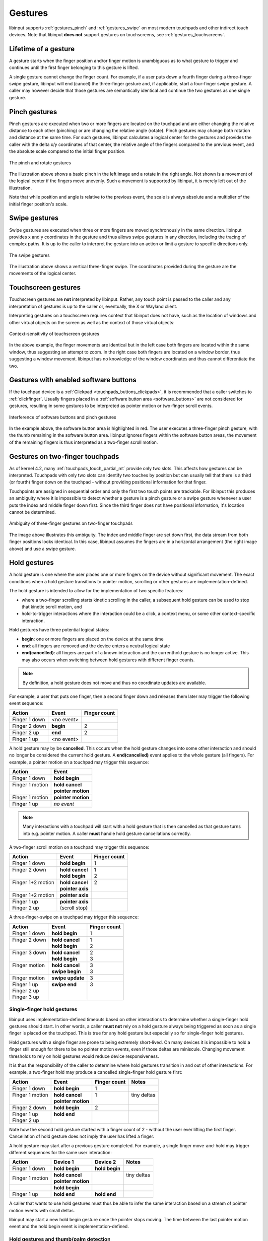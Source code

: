 .. _gestures:

==============================================================================
Gestures
==============================================================================

libinput supports :ref:`gestures_pinch` and :ref:`gestures_swipe` on most
modern touchpads and other indirect touch devices. Note that libinput **does
not** support gestures on touchscreens, see :ref:`gestures_touchscreens`.

.. _gestures_lifetime:

-----------------------------------------------------------------------------
Lifetime of a gesture
-----------------------------------------------------------------------------

A gesture starts when the finger position and/or finger motion is
unambiguous as to what gesture to trigger and continues until the first
finger belonging to this gesture is lifted.

A single gesture cannot change the finger count. For example, if a user
puts down a fourth finger during a three-finger swipe gesture, libinput will
end (cancel) the three-finger gesture and, if applicable, start a
four-finger swipe gesture. A caller may however decide that those gestures
are semantically identical and continue the two gestures as one single
gesture.

.. _gestures_pinch:

------------------------------------------------------------------------------
Pinch gestures
------------------------------------------------------------------------------

Pinch gestures are executed when two or more fingers are located on the
touchpad and are either changing the relative distance to each other
(pinching) or are changing the relative angle (rotate). Pinch gestures may
change both rotation and distance at the same time. For such gestures,
libinput calculates a logical center for the gestures and provides the
caller with the delta x/y coordinates of that center, the relative angle of
the fingers compared to the previous event, and the absolute scale compared
to the initial finger position.

.. figure:: pinch-gestures.svg
    :align: center

    The pinch and rotate gestures

The illustration above shows a basic pinch in the left image and a rotate in
the right angle. Not shown is a movement of the logical center if the
fingers move unevenly. Such a movement is supported by libinput, it is
merely left out of the illustration.

Note that while position and angle is relative to the previous event, the
scale is always absolute and a multiplier of the initial finger position's
scale.

.. _gestures_swipe:

------------------------------------------------------------------------------
Swipe gestures
------------------------------------------------------------------------------

Swipe gestures are executed when three or more fingers are moved
synchronously in the same direction. libinput provides x and y coordinates
in the gesture and thus allows swipe gestures in any direction, including
the tracing of complex paths. It is up to the caller to interpret the
gesture into an action or limit a gesture to specific directions only.

.. figure:: swipe-gestures.svg
    :align: center

    The swipe gestures

The illustration above shows a vertical three-finger swipe. The coordinates
provided during the gesture are the movements of the logical center.

.. _gestures_touchscreens:

------------------------------------------------------------------------------
Touchscreen gestures
------------------------------------------------------------------------------

Touchscreen gestures are **not** interpreted by libinput. Rather, any touch
point is passed to the caller and any interpretation of gestures is up to
the caller or, eventually, the X or Wayland client.

Interpreting gestures on a touchscreen requires context that libinput does
not have, such as the location of windows and other virtual objects on the
screen as well as the context of those virtual objects:

.. figure:: touchscreen-gestures.svg
    :align: center

    Context-sensitivity of touchscreen gestures

In the above example, the finger movements are identical but in the left
case both fingers are located within the same window, thus suggesting an
attempt to zoom. In the right case  both fingers are located on a window
border, thus suggesting a window movement. libinput has no knowledge of the
window coordinates and thus cannot differentiate the two.

.. _gestures_softbuttons:

------------------------------------------------------------------------------
Gestures with enabled software buttons
------------------------------------------------------------------------------

If the touchpad device is a :ref:`Clickpad <touchpads_buttons_clickpads>`, it
is recommended that a caller switches to :ref:`clickfinger`.
Usually fingers placed in a :ref:`software button area <software_buttons>`
are not considered for gestures, resulting in some gestures to be
interpreted as pointer motion or two-finger scroll events.

.. figure:: pinch-gestures-softbuttons.svg
    :align: center

    Interference of software buttons and pinch gestures

In the example above, the software button area is highlighted in red. The
user executes a three-finger pinch gesture, with the thumb remaining in the
software button area. libinput ignores fingers within the software button
areas, the movement of the remaining fingers is thus interpreted as a
two-finger scroll motion.

.. _gestures_twofinger_touchpads:

------------------------------------------------------------------------------
Gestures on two-finger touchpads
------------------------------------------------------------------------------

As of kernel 4.2, many :ref:`touchpads_touch_partial_mt` provide only two
slots. This affects how gestures can be interpreted. Touchpads with only two
slots can identify two touches by position but can usually tell that there
is a third (or fourth) finger down on the touchpad - without providing
positional information for that finger.

Touchpoints are assigned in sequential order and only the first two touch
points are trackable. For libinput this produces an ambiguity where it is
impossible to detect whether a gesture is a pinch gesture or a swipe gesture
whenever a user puts the index and middle finger down first. Since the third
finger does not have positional information, it's location cannot be
determined.

.. figure:: gesture-2fg-ambiguity.svg
    :align: center

    Ambiguity of three-finger gestures on two-finger touchpads

The image above illustrates this ambiguity. The index and middle finger are
set down first, the data stream from both finger positions looks identical.
In this case, libinput assumes the fingers are in a horizontal arrangement
(the right image above) and use a swipe gesture.

.. _gestures_hold:

------------------------------------------------------------------------------
Hold gestures
------------------------------------------------------------------------------

A hold gesture is one where the user places one or more fingers on the
device without significant movement. The exact conditions when a hold gesture
transitions to pointer motion, scrolling or other gestures
are implementation-defined.

The hold gesture is intended to allow for the implementation of two specific
features:

- where a two-finger scrolling starts kinetic scrolling in the caller, a
  subsequent hold gesture can be used to stop that kinetic scroll motion,
  and
- hold-to-trigger interactions where the interaction could be a click, a
  context menu, or some other context-specific interaction.

Hold gestures have three potential logical states:

- **begin**: one or more fingers are placed on the device at the same time
- **end**: all fingers are removed and the device enters a neutral logical state
- **end(cancelled)**: all fingers are part of a known interaction and the
  currenthold gesture is no longer active. This may also occurs when
  switching between hold gestures with different finger counts.

.. note:: By definition, a hold gesture does not move and thus no coordinate
          updates are available.

For example, a user that puts one finger, then a second finger down and
releases them later may trigger the following event sequence:

=============  ============  ============
Action         Event         Finger count
=============  ============  ============
Finger 1 down  <no event>
Finger 2 down  **begin**     2
Finger 2 up    **end**       2
Finger 1 up    <no event>
=============  ============  ============

A hold gesture may by be **cancelled**. This occurs
when the hold gesture changes into some other interaction and should no
longer be considered the current hold gesture. A **end(cancelled)** event
applies to the whole gesture (all fingers). For example, a pointer motion on
a touchpad may trigger this sequence:

+-------------------+-----------------------+
| Action            |  Event                |
+===================+=======================+
| | Finger 1 down   | | **hold begin**      |
+-------------------+-----------------------+
| | Finger 1 motion | | **hold cancel**     |
| |                 | | **pointer motion**  |
+-------------------+-----------------------+
| | Finger 1 motion | | **pointer motion**  |
+-------------------+-----------------------+
| | Finger 1 up     | | *no event*          |
+-------------------+-----------------------+

.. note:: Many interactions with a touchpad will start with a hold
          gesture that is then cancelled as that gesture turns into e.g.
          pointer motion. A caller **must** handle hold gesture
          cancellations correctly.

A two-finger scroll motion on a touchpad may trigger this sequence:

+------------------------+---------------------+--------------+
| Action                 |  Event              | Finger count |
+========================+=====================+==============+
| | Finger 1 down        | | **hold begin**    | | 1          |
+------------------------+---------------------+--------------+
| | Finger 2 down        | | **hold cancel**   | | 1          |
| |                      | | **hold begin**    | | 2          |
+------------------------+---------------------+--------------+
| | Finger 1+2 motion    | | **hold cancel**   | | 2          |
| |                      | | **pointer axis**  | |            |
+------------------------+---------------------+--------------+
| | Finger 1+2 motion    | | **pointer axis**  |              |
+------------------------+---------------------+--------------+
| | Finger 1 up          | | **pointer axis**  |              |
| | Finger 2 up          | | (scroll stop)     |              |
+------------------------+---------------------+--------------+

A three-finger-swipe on a touchpad may trigger this sequence:

+---------------------+---------------------+--------------+
| Action              |  Event              | Finger count |
+=====================+=====================+==============+
| | Finger 1 down     |  | **hold begin**   | | 1          |
+---------------------+---------------------+--------------+
| | Finger 2 down     | | **hold cancel**   | | 1          |
| |                   | | **hold begin**    | | 2          |
+---------------------+---------------------+--------------+
| | Finger 3 down     | | **hold cancel**   | | 2          |
| |                   | | **hold begin**    | | 3          |
+---------------------+---------------------+--------------+
| | Finger motion     | | **hold cancel**   | | 3          |
| |                   | | **swipe begin**   | | 3          |
+---------------------+---------------------+--------------+
| | Finger motion     | | **swipe update**  | | 3          |
+---------------------+---------------------+--------------+
| | Finger 1 up       | | **swipe end**     | | 3          |
| | Finger 2 up       | |                   | |            |
| | Finger 3 up       | |                   | |            |
+---------------------+---------------------+--------------+

Single-finger hold gestures
...........................

libinput uses implementation-defined timeouts based on other interactions
to determine whether a single-finger hold gestures should start. In other
words, a caller **must not** rely on a hold gesture always being triggered
as soon as a single finger is placed on the touchpad. This is true for any
hold gesture but especially so for single-finger hold gestures.

Hold gestures with a single finger are prone to being extremely short-lived.
On many devices it is impossible to hold a finger still enough for there to
be no pointer motion events, even if those deltas are miniscule. Changing
movement thresholds to rely on hold gestures would reduce device
responsiveness.

It is thus the responsibility of the caller to determine where hold gestures
transition in and out of other interactions. For example, a two-finger hold
may produce a cancelled single-finger hold gesture first:

+--------------------+----------------------+--------------+--------------+
| Action             |  Event               | Finger count | Notes        |
+====================+======================+==============+==============+
| | Finger 1 down    | | **hold begin**     | | 1          |              |
+--------------------+----------------------+--------------+--------------+
| | Finger 1 motion  | | **hold cancel**    | | 1          | | tiny deltas|
| |                  | | **pointer motion** | |            | |            |
+--------------------+----------------------+--------------+--------------+
| | Finger 2 down    | | **hold begin**     | | 2          |              |
+--------------------+----------------------+--------------+--------------+
| | Finger 1 up      | | **hold end**       | |            |              |
| | Finger 2 up      | |                    | |            |              |
+--------------------+----------------------+--------------+--------------+

Note how the second hold gesture started with a finger count of 2 - without
the user ever lifting the first finger. Cancellation of hold gesture does
not imply the user has lifted a finger.

A hold gesture may start after a previous gesture completed. For example, a
single finger move-and-hold may trigger different sequences for the same
user interaction:

+--------------------+---------------------+-------------------+--------------+
| Action             |  Device 1           | Device 2          | Notes        |
+====================+=====================+===================+==============+
| | Finger 1 down    | | **hold begin**    |  | **hold begin** |              |
+--------------------+---------------------+-------------------+--------------+
| | Finger 1 motion  | | **hold cancel**   |                   | | tiny deltas|
|                    | | **pointer motion**|                   | |            |
+--------------------+---------------------+-------------------+--------------+
|                    | |  **hold begin**   |                   |              |
+--------------------+---------------------+-------------------+--------------+
| |  Finger 1 up     | |  **hold end**     | |  **hold end**   |              |
+--------------------+---------------------+-------------------+--------------+

A caller that wants to use hold gestures must thus be able to infer the same
interaction based on a stream of pointer motion events with small deltas.

libinput may start a new hold begin gesture once the pointer stops moving.
The time between the last pointer motion event and the hold begin event is
implementation-defined.


Hold gestures and thumb/palm detection
......................................

Thumb and palm detection effectively remove touches from being counted
towards an interaction, see :ref:`thumb_detection` and
:ref:`palm_detection` for details.

In the context of hold gestures, thumbs and palms are treated by libinput as
if the finger was removed from the device. Where other non-thumb/non-palm
fingers remain on the device, an **hold update** event is sent. Otherwise,
the hold gesture terminates with a **hold cancel** event.

Notably, libinput's thumb and palm detection is not a simple boolean per
touch but specific to the state of that touch in the overall context. For
example, a touch may be a thumb for tapping but not for clickfinger
interactions. A caller must not infer the number of physical fingers from
the hold gesture.

Likewise, libinput may classify a finger as thumb in the same hardware event
as a new finger is placed on the touchpad. In that case, the hold gesture
**may** continue as one-finger gesture despite there being two physical
touch points.

Information to determine whether a touch is a thumb or a palm may not be
available until some time into an interaction. Thus very short brushes
of the touchpad by a palm may trigger a **hold begin** followed by an
immediate **hold end** as libinput lacks sufficient information to identify
the touch as thumb/palm and send the corresponding **hold cancel**
event. A caller must not assume that a hold gesture always represents a
valid finger down.

Hold gestures and tap-to-click
..............................

:ref:`tapping` is the feature that enables short-lived touches to trigger
button presses.

.. warning:: Summary: do not use hold gestures to do your own tap-to-click
             implementation

In the context of hold gestures, tap-to-click cancels current hold gestures
and a finger dragging (see :ref:`tapndrag`) does not begin a hold
gesture. Where tap-to-click is disabled a tap-like gesture may create
**hold begin** followed by a **hold end** event. Callers **must not** use
hold gestures for their own tap-to-click implementation as the data is not
reliable enough. libinput may change internal timeouts and thresholds
depending on whether tap-to-click is enabled and the hold gesture event may
not match touch sequences that a user would expect to be a tap-to-click
interaction.
